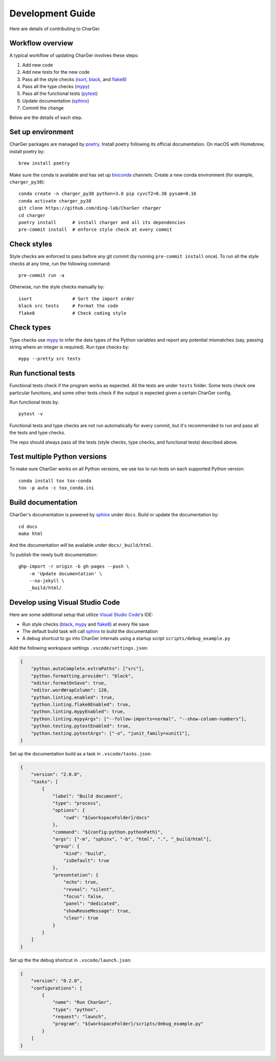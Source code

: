 Development Guide
=================
Here are details of contributing to CharGer.


Workflow overview
-----------------
A typical workflow of updating CharGer involves these steps:

1. Add new code
2. Add new tests for the new code
3. Pass all the style checks (isort_, black_, and flake8_)
4. Pass all the type checks (mypy_)
5. Pass all the functional tests (pytest_)
6. Update documentation (sphinx_)
7. Commit the change

Below are the details of each step.

.. _isort: https://github.com/timothycrosley/isort/
.. _black: https://github.com/psf/black
.. _flake8: https://flake8.pycqa.org/
.. _mypy: http://www.mypy-lang.org/
.. _pytest: https://docs.pytest.org/


Set up environment
------------------
CharGer packages are managed by poetry_. Install poetry following its official documentation.
On macOS with Homebrew, install poetry by::

    brew install poetry

Make sure the conda is available and has set up bioconda_ channels.
Create a new conda environment (for example, ``charger_py38``)::

    conda create -n charger_py38 python=3.8 pip cyvcf2=0.30 pysam=0.16
    conda activate charger_py38
    git clone https://github.com/ding-lab/CharGer charger
    cd charger
    poetry install      # install charger and all its dependencies
    pre-commit install  # enforce style check at every commit

.. _poetry: https://python-poetry.org/
.. _bioconda: https://bioconda.github.io/


Check styles
------------
Style checks are enforced to pass before any git commit (by running ``pre-commit install`` once).
To run all the style checks at any time, run the following command::

    pre-commit run -a

Otherwise, run the style checks manually by::

    isort               # Sort the import order
    black src tests     # Format the code
    flake8              # Check coding style


Check types
-----------
Type checks use mypy_ to infer the data types of the Python variables and report any potential mismatches (say, passing string where an integer is required). Run type checks by::

    mypy --pretty src tests


Run functional tests
--------------------
Functional tests check if the program works as expected. All the tests are under ``tests`` folder. Some tests check one particular functions, and some other tests check if the output is expected given a certain CharGer config.

Run functional tests by::

    pytest -v

Functional tests and type checks are not run automatically for every commit, but it's recommended to run and pass all the tests and type checks.

The repo should always pass all the tests (style checks, type checks, and functional tests) described above.


Test multiple Python versions
-----------------------------
To make sure CharGer works on all Python versions, we use tox to run tests on each supported Python version::

    conda install tox tox-conda
    tox -p auto -c tox_conda.ini


Build documentation
-------------------
CharGer's documentation is powered by sphinx_ under ``docs``. Build or update the documentation by::

    cd docs
    make html

And the documentation will be available under ``docs/_build/html``.

To publish the newly built documentation::

    ghp-import -r origin -b gh-pages --push \
        -m 'Update documentation' \
        --no-jekyll \
        _build/html/


.. _sphinx: https://www.sphinx-doc.org/


Develop using Visual Studio Code
--------------------------------
Here are some additional setup that utilize `Visual Studio Code`_'s IDE:

- Run style checks (black_, mypy_ and flake8_) at every file save
- The default build task will call sphinx_ to build the documentation
- A debug shortcut to go into CharGer internals using a startup script ``scripts/debug_example.py``

Add the following workspace settings ``.vscode/settings.json``:

.. code-block:: json

    {
        "python.autoComplete.extraPaths": ["src"],
        "python.formatting.provider": "black",
        "editor.formatOnSave": true,
        "editor.wordWrapColumn": 120,
        "python.linting.enabled": true,
        "python.linting.flake8Enabled": true,
        "python.linting.mypyEnabled": true,
        "python.linting.mypyArgs": ["--follow-imports=normal", "--show-column-numbers"],
        "python.testing.pytestEnabled": true,
        "python.testing.pytestArgs": ["-o", "junit_family=xunit1"],
    }


Set up the documentation build as a task in ``.vscode/tasks.json``:

.. code-block:: json

    {
        "version": "2.0.0",
        "tasks": [
            {
                "label": "Build document",
                "type": "process",
                "options": {
                    "cwd": "${workspaceFolder}/docs"
                },
                "command": "${config:python.pythonPath}",
                "args": ["-m", "sphinx", "-b", "html", ".", "_build/html"],
                "group": {
                    "kind": "build",
                    "isDefault": true
                },
                "presentation": {
                    "echo": true,
                    "reveal": "silent",
                    "focus": false,
                    "panel": "dedicated",
                    "showReuseMessage": true,
                    "clear": true
                }
            }
        ]
    }

Set up the the debug shortcut in ``.vscode/launch.json``:

.. code-block:: json

    {
        "version": "0.2.0",
        "configurations": [
            {
                "name": "Run CharGer",
                "type": "python",
                "request": "launch",
                "program": "${workspaceFolder}/scripts/debug_example.py"
            }
        ]
    }

.. _Visual Studio Code: https://code.visualstudio.com/
